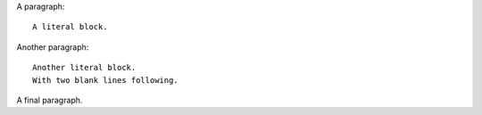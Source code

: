 A paragraph::

    A literal block.

Another paragraph::

    Another literal block.
    With two blank lines following.


A final paragraph.
